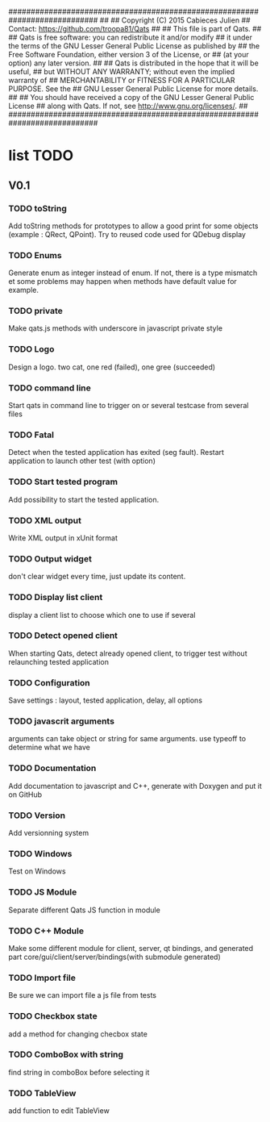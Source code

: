 ############################################################################
##
## Copyright (C) 2015 Cabieces Julien
## Contact: https://github.com/troopa81/Qats
##
## This file is part of Qats.
##
## Qats is free software: you can redistribute it and/or modify
## it under the terms of the GNU Lesser General Public License as published by
## the Free Software Foundation, either version 3 of the License, or
## (at your option) any later version.
##
## Qats is distributed in the hope that it will be useful,
## but WITHOUT ANY WARRANTY; without even the implied warranty of
## MERCHANTABILITY or FITNESS FOR A PARTICULAR PURPOSE.  See the
## GNU Lesser General Public License for more details.
##
## You should have received a copy of the GNU Lesser General Public License
## along with Qats. If not, see <http://www.gnu.org/licenses/>.
##
############################################################################

* list TODO
** V0.1
*** TODO toString
	Add toString methods for prototypes to allow a good print for some objects
	(example : QRect, QPoint). Try to reused code used for QDebug display 
*** TODO Enums
	Generate enum as integer instead of enum. If not, there is a type mismatch
	et some problems may happen when methods have default value for example.
*** TODO private 
	Make qats.js methods with underscore in javascript private style
*** TODO Logo
	Design a logo. two cat, one red (failed), one gree (succeeded)
*** TODO command line
	Start qats in command line to trigger on or several testcase from several files
*** TODO Fatal
	Detect when the tested application has exited (seg fault). Restart application to 
	launch other test (with option)
*** TODO Start tested program
	Add possibility to start the tested application.
*** TODO XML output
	Write XML output in xUnit format
*** TODO Output widget
	don't clear widget every time, just update its content.
*** TODO Display list client
	display a client list to choose which one to use if several
*** TODO Detect opened client
	When starting Qats, detect already opened client, to trigger test without relaunching tested
	application
*** TODO Configuration
	Save settings : layout, tested application, delay, all options
*** TODO javascrit arguments
	arguments can take object or string for same arguments. use typeoff to determine what we have
*** TODO Documentation
	Add documentation to javascript and C++, generate with Doxygen and put it on GitHub
*** TODO Version
	Add versionning system
*** TODO Windows
	Test on Windows 
*** TODO JS Module
	Separate different Qats JS function in module
*** TODO C++ Module
	Make some different module for client, server, qt bindings, and generated part
	core/gui/client/server/bindings(with submodule generated)
*** TODO Import file
	Be sure we can import file a js file from tests
*** TODO Checkbox state
	add a method for changing checbox state
*** TODO ComboBox with string
	find string in comboBox before selecting it
*** TODO TableView
	add function to edit TableView
